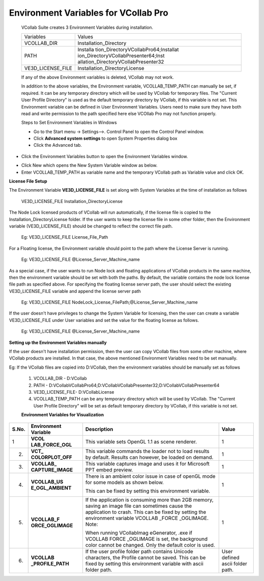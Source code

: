 Environment Variables for VCollab Pro
=======================================


 VCollab Suite creates 3 Environment Variables during            
 installation.                                                   
                                                                
 +-------------------+---------------------------------------+   
 | Variables         | Values                                |   
 +-------------------+---------------------------------------+  
 | VCOLLAB_DIR       | Installation_Directory                |   
 +-------------------+---------------------------------------+   
 | PATH              | Installa                              |   
 |                   | tion_Directory\VCollabPro64;Installat |   
 |                   | ion_Directory\VCollabPresenter64;Inst |   
 |                   | allation_Directory\VCollabPresenter32 |   
 +-------------------+---------------------------------------+   
 | VE3D_LICENSE_FILE | Installation_Directory\License        |   
 +-------------------+---------------------------------------+   
                                                                 
 If any of the above Environment variables is deleted, VCollab   
 may not work.                                                   
                                                                 
 In addition to the above variables, the Environment variable,   
 VCOLLAB_TEMP_PATH can manually be set, if required. It can be   
 any temporary directory which will be used by VCollab for       
 temporary files. The "Current User Profile Directory" is used   
 as the default temporary directory by VCollab, if this variable 
 is not set. This Environment variable can be defined in User    
 Environment Variables. Users need to make sure they have both   
 read and write permission to the path specified here else      
 VCOllab Pro may not function properly.                         

 Steps to Set Environment Variables in Windows                   
                                                                 
 -  Go to the Start menu → Settings-->. Control Panel to open   
    the Control Panel window.                                   
                                                                
 -  Click **Advanced system settings** to open System Properties 
    dialog box                                                   
                                                                 
 -  Click the Advanced tab.                                     


|image1|

-  Click the Environment Variables button to open the Environment
   Variables window.

|image2|

-  Click New which opens the New System Variable window as below.

-  Enter VCOLLAB_TEMP_PATH as variable name and the temporary VCollab
   path as Variable value and click OK.

|image3|

**License File Setup**

The Environment Variable **VE3D_LICENSE_FILE** is set along with System
Variables at the time of installation as follows

   VE3D_LICENSE_FILE Installation_Directory\License

The Node Lock licensed products of VCollab will run automatically, if
the license file is copied to the Installation_Directory\License folder.
If the user wants to keep the license file in some other folder, then
the Environment variable (VE3D_LICENSE_FILE) should be changed to
reflect the correct file path.

   Eg: VE3D_LICENSE_FILE License_File_Path

For a Floating license, the Environment variable should point to the
path where the License Server is running.

   Eg: VE3D_LICENSE_FILE @License_Server_Machine_name

As a special case, if the user wants to run Node lock and floating
applications of VCollab products in the same machine, then the
environment variable should be set with both the paths. By default, the
variable contains the node lock license file path as specified above.
For specifying the floating license server path, the user should select
the existing VE3D_LICENSE_FILE variable and append the license server
path

   Eg: VE3D_LICENSE_FILE
   NodeLock_License_FilePath;@License_Server_Machine_name

If the user doesn't have privileges to change the System Variable for
licensing, then the user can create a variable VE3D_LICENSE_FILE under
User variables and set the value for the floating license as follows.

   Eg: VE3D_LICENSE_FILE @License_Server_Machine_name

**Setting up the Environment Variables manually**

If the user doesn't have installation permission, then the user can copy
VCollab files from some other machine, where VCollab products are
installed. In that case, the above mentioned Environment Variables need
to be set manually.

Eg: If the VCollab files are copied into D:\VCollab, then the
environment variables should be manually set as follows

   #. VCOLLAB_DIR - D:\VCollab

   #. PATH -
      D:\VCollab\VCollabPro64;D:\VCollab\VCollabPresenter32;D:\VCollab\VCollabPresenter64

   #. VE3D_LICENSE_FILE- D:\VCollab\License

   #. VCOLLAB_TEMP_PATH can be any temporary directory which will be
      used by VCollab. The "Current User Profile Directory" will be set as
      default temporary directory by VCollab, if this variable is not set.

   **Environment Variables for Visualization**

+-----------+-----------------+-----------------+-----------------+
| **S.No.** | **Environment   | **Description** | **Value**       |
|           | Variable**      |                 |                 |
+===========+=================+=================+=================+
| 1         | **VCOL          | This variable   | 1               |
|           | LAB_FORCE_OGL** | sets OpenGL 1.1 |                 |
|           |                 | as scene        |                 |
|           |                 | renderer.       |                 |
+-----------+-----------------+-----------------+-----------------+
| 2.        | **VCT_          | This variable   | 1               |
|           | COLORPLOT_OFF** | commands the    |                 |
|           |                 | loader not to   |                 |
|           |                 | load results by |                 |
|           |                 | default.        |                 |
|           |                 | Results can     |                 |
|           |                 | however, be     |                 |
|           |                 | loaded on       |                 |
|           |                 | demand.         |                 |
+-----------+-----------------+-----------------+-----------------+
| 3.        | **VCOLLAB_      | This variable   | 1               |
|           | CAPTURE_IMAGE** | captures image  |                 |
|           |                 | and uses it for |                 |
|           |                 | Microsoft PPT   |                 |
|           |                 | embed preview.  |                 |
+-----------+-----------------+-----------------+-----------------+
| 4.        | **VCOLLAB_US    |    There is an  | 1               |
|           | E_OGL_AMBIENT** |    ambient      |                 |
|           |                 |    color issue  |                 |
|           |                 |    in case of   |                 |
|           |                 |    openGL mode  |                 |
|           |                 |    for some     |                 |
|           |                 |    models as    |                 |
|           |                 |    shown below. |                 |
|           |                 |                 |                 |
|           |                 |    |image4|     |                 |
|           |                 |                 |                 |
|           |                 |    This can be  |                 |
|           |                 |    fixed by     |                 |
|           |                 |    setting this |                 |
|           |                 |    environment  |                 |
|           |                 |    variable.    |                 |
|           |                 |                 |                 |
|           |                 |    |image5|     |                 |
+-----------+-----------------+-----------------+-----------------+
| 5.        | **VCOLLAB_F     |    If the       | 1               |
|           | ORCE_OGLIMAGE** |    application  |                 |
|           |                 |    is consuming |                 |
|           |                 |    more than    |                 |
|           |                 |    2GB memory,  |                 |
|           |                 |    saving an    |                 |
|           |                 |    image file   |                 |
|           |                 |    can          |                 |
|           |                 |    sometimes    |                 |
|           |                 |    cause the    |                 |
|           |                 |    application  |                 |
|           |                 |    to crash.    |                 |
|           |                 |    This can be  |                 |
|           |                 |    fixed by     |                 |
|           |                 |    setting the  |                 |
|           |                 |    environment  |                 |
|           |                 |    variable     |                 |
|           |                 |    VCOLLAB      |                 |
|           |                 |    _FORCE       |                 |
|           |                 |    _OGLIMAGE.   |                 |
|           |                 |    Note:        |                 |
|           |                 |                 |                 |
|           |                 |    When running |                 |
|           |                 |    VCollabImag  |                 |
|           |                 |    eGenerator,  |                 |
|           |                 |    .exe if      |                 |
|           |                 |    VCOLLAB      |                 |
|           |                 |    FORCE        |                 |
|           |                 |    _OGLIMAGE    |                 |
|           |                 |    is set, the  |                 |
|           |                 |    background   |                 |
|           |                 |    color cannot |                 |
|           |                 |    be changed.  |                 |
|           |                 |    Only the     |                 |
|           |                 |    default      |                 |
|           |                 |    color is     |                 |
|           |                 |    used.        |                 |
+-----------+-----------------+-----------------+-----------------+
| 6.        | **VCOLLAB       | If the user     | User defined    |
|           | _PROFILE_PATH** | profile folder  | ascii folder    |
|           |                 | path contains   | path.           |
|           |                 | Unicode         |                 |
|           |                 | characters, the |                 |
|           |                 | Profile cannot  |                 |
|           |                 | be saved. This  |                 |
|           |                 | can be fixed by |                 |
|           |                 | setting this    |                 |
|           |                 | environment     |                 |
|           |                 | variable with   |                 |
|           |                 | ascii folder    |                 |
|           |                 | path.           |                 |
+-----------+-----------------+-----------------+-----------------+

.. |image1| image:: JPGImages/BatchMode_EnvironmentVarible.jpg

.. |image2| image:: JPGImages/BatchMode_EnvNew.jpg

.. |image3| image:: JPGImages/BatchMode_EnaNewPanel.png

.. |image4| image:: JPGImages/BatchMode_Env_ambientExample1.jpg

.. |image5| image:: JPGImages/BatchMode_Env_ambientExample2.jpg


 